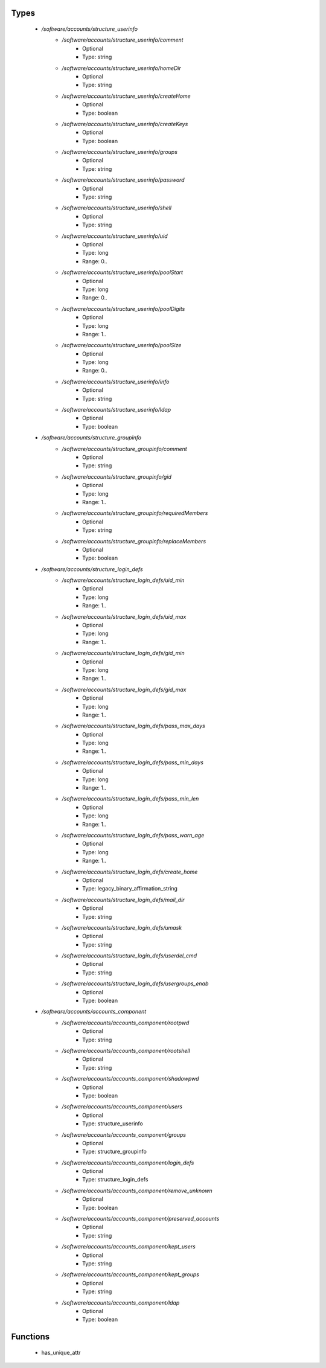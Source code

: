
Types
-----

 - `/software/accounts/structure_userinfo`
    - `/software/accounts/structure_userinfo/comment`
        - Optional
        - Type: string
    - `/software/accounts/structure_userinfo/homeDir`
        - Optional
        - Type: string
    - `/software/accounts/structure_userinfo/createHome`
        - Optional
        - Type: boolean
    - `/software/accounts/structure_userinfo/createKeys`
        - Optional
        - Type: boolean
    - `/software/accounts/structure_userinfo/groups`
        - Optional
        - Type: string
    - `/software/accounts/structure_userinfo/password`
        - Optional
        - Type: string
    - `/software/accounts/structure_userinfo/shell`
        - Optional
        - Type: string
    - `/software/accounts/structure_userinfo/uid`
        - Optional
        - Type: long
        - Range: 0..
    - `/software/accounts/structure_userinfo/poolStart`
        - Optional
        - Type: long
        - Range: 0..
    - `/software/accounts/structure_userinfo/poolDigits`
        - Optional
        - Type: long
        - Range: 1..
    - `/software/accounts/structure_userinfo/poolSize`
        - Optional
        - Type: long
        - Range: 0..
    - `/software/accounts/structure_userinfo/info`
        - Optional
        - Type: string
    - `/software/accounts/structure_userinfo/ldap`
        - Optional
        - Type: boolean
 - `/software/accounts/structure_groupinfo`
    - `/software/accounts/structure_groupinfo/comment`
        - Optional
        - Type: string
    - `/software/accounts/structure_groupinfo/gid`
        - Optional
        - Type: long
        - Range: 1..
    - `/software/accounts/structure_groupinfo/requiredMembers`
        - Optional
        - Type: string
    - `/software/accounts/structure_groupinfo/replaceMembers`
        - Optional
        - Type: boolean
 - `/software/accounts/structure_login_defs`
    - `/software/accounts/structure_login_defs/uid_min`
        - Optional
        - Type: long
        - Range: 1..
    - `/software/accounts/structure_login_defs/uid_max`
        - Optional
        - Type: long
        - Range: 1..
    - `/software/accounts/structure_login_defs/gid_min`
        - Optional
        - Type: long
        - Range: 1..
    - `/software/accounts/structure_login_defs/gid_max`
        - Optional
        - Type: long
        - Range: 1..
    - `/software/accounts/structure_login_defs/pass_max_days`
        - Optional
        - Type: long
        - Range: 1..
    - `/software/accounts/structure_login_defs/pass_min_days`
        - Optional
        - Type: long
        - Range: 1..
    - `/software/accounts/structure_login_defs/pass_min_len`
        - Optional
        - Type: long
        - Range: 1..
    - `/software/accounts/structure_login_defs/pass_warn_age`
        - Optional
        - Type: long
        - Range: 1..
    - `/software/accounts/structure_login_defs/create_home`
        - Optional
        - Type: legacy_binary_affirmation_string
    - `/software/accounts/structure_login_defs/mail_dir`
        - Optional
        - Type: string
    - `/software/accounts/structure_login_defs/umask`
        - Optional
        - Type: string
    - `/software/accounts/structure_login_defs/userdel_cmd`
        - Optional
        - Type: string
    - `/software/accounts/structure_login_defs/usergroups_enab`
        - Optional
        - Type: boolean
 - `/software/accounts/accounts_component`
    - `/software/accounts/accounts_component/rootpwd`
        - Optional
        - Type: string
    - `/software/accounts/accounts_component/rootshell`
        - Optional
        - Type: string
    - `/software/accounts/accounts_component/shadowpwd`
        - Optional
        - Type: boolean
    - `/software/accounts/accounts_component/users`
        - Optional
        - Type: structure_userinfo
    - `/software/accounts/accounts_component/groups`
        - Optional
        - Type: structure_groupinfo
    - `/software/accounts/accounts_component/login_defs`
        - Optional
        - Type: structure_login_defs
    - `/software/accounts/accounts_component/remove_unknown`
        - Optional
        - Type: boolean
    - `/software/accounts/accounts_component/preserved_accounts`
        - Optional
        - Type: string
    - `/software/accounts/accounts_component/kept_users`
        - Optional
        - Type: string
    - `/software/accounts/accounts_component/kept_groups`
        - Optional
        - Type: string
    - `/software/accounts/accounts_component/ldap`
        - Optional
        - Type: boolean

Functions
---------

 - has_unique_attr
